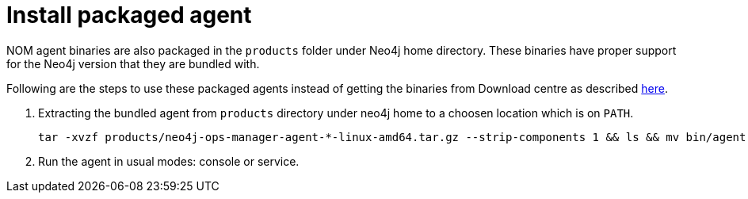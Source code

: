 = Install packaged agent
:description: this page describes the usage of bundled agent available in Neo4j package

NOM agent binaries are also packaged in the `products` folder under Neo4j home directory. These binaries have proper support for the Neo4j version that they are bundled with.

Following are the steps to use these packaged agents instead of getting the binaries from Download centre as described xref:./manual.adoc#install[here].

. Extracting the bundled agent from `products` directory under neo4j home to a choosen location which is on `PATH`.
+
[source, terminal, role=noheader]
----
tar -xvzf products/neo4j-ops-manager-agent-*-linux-amd64.tar.gz --strip-components 1 && ls && mv bin/agent <agent executable location on PATH>
----
. Run the agent in usual modes: console or service.
